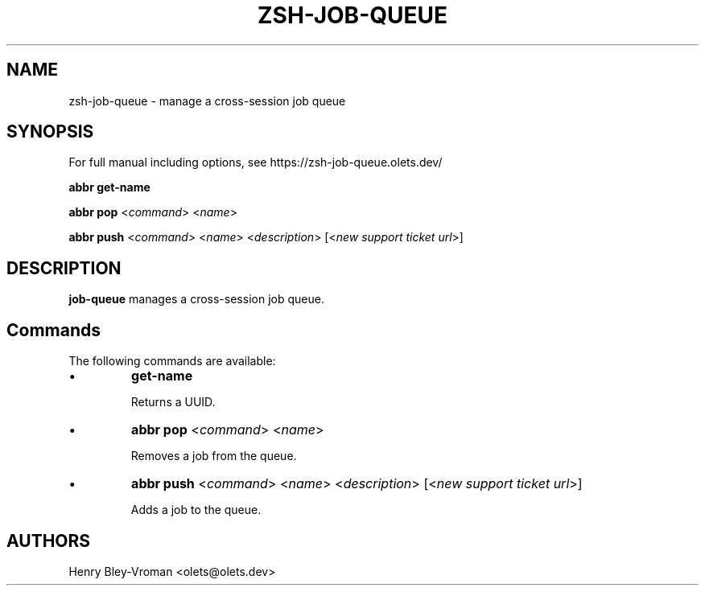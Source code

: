 .TH "ZSH-JOB-QUEUE" 1 "May 18 2024" "job-queue 5.7.1" "User Commands"
.SH NAME
zsh\-job-queue \- manage a cross-session job queue
.SH SYNOPSIS

For full manual including options, see https://zsh-job-queue.olets.dev/

\fBabbr get\-name\fR

\fBabbr pop\fR <\fIcommand\fR> <\fIname\fR>

\fBabbr push\fR <\fIcommand\fR> <\fIname\fR> <\fIdescription\fR> [<\fInew support ticket url\fR>]

.SH DESCRIPTION
\fBjob-queue\fR manages a cross-session job queue.

.SH Commands
The following commands are available:

.IP \(bu
\fBget\-name\fR

Returns a UUID.

.IP \(bu
\fBabbr pop\fR <\fIcommand\fR> <\fIname\fR>

Removes a job from the queue.

.IP \(bu
\fBabbr push\fR <\fIcommand\fR> <\fIname\fR> <\fIdescription\fR> [<\fInew support ticket url\fR>]

Adds a job to the queue.

.SH AUTHORS

Henry Bley\-Vroman <olets@olets.dev>
